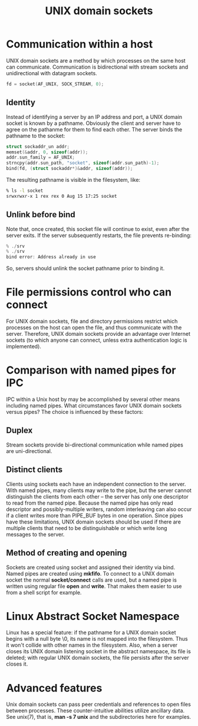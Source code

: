 #+TITLE: UNIX domain sockets
#+OPTIONS: ^:nil

* Communication within a host
UNIX domain sockets are a method by which processes on the same
host can communicate. Communication is bidirectional with stream
sockets and unidirectional with datagram sockets.

#+BEGIN_SRC c
  fd = socket(AF_UNIX, SOCK_STREAM, 0);
#+END_SRC

** Identity
Instead of identifying a server by an IP address and port, a UNIX
domain socket is known by a pathname. Obviously the client and
server have to agree on the pathanme for them to find each other.
The server binds the pathname to the socket:
#+BEGIN_SRC c
  struct sockaddr_un addr;
  memset(&addr, 0, sizeof(addr));
  addr.sun_family = AF_UNIX;
  strncpy(addr.sun_path, "socket", sizeof(addr.sun_path)-1);
  bind(fd, (struct sockaddr*)&addr, sizeof(addr));
#+END_SRC

The resulting pathname is visible in the filesystem, like:
#+BEGIN_SRC sh
  % ls -l socket
  srwxrwxr-x 1 rex rex 0 Aug 15 17:25 socket
#+END_SRC

** Unlink before bind
Note that, once created, this socket file will continue to exist,
even after the server exits. If the server subsequently restarts,
the file prevents re-binding:
#+BEGIN_SRC c
  % ./srv
  % ./srv
  bind error: Address already in use
#+END_SRC

So, servers should unlink the socket pathname prior to binding 
it.

* File permissions control who can connect
For UNIX domain sockets, file and directory permissions restrict
which processes on the host can open the file, and thus communicate
with the server. Therefore, UNIX domain sockets provide an advantage
over Internet sockets (to which anyone can connect, unless extra
authentication logic is implemented).

* Comparison with named pipes for IPC
IPC within a Unix host by may be accomplished by several other
means including named pipes. What circumstances favor UNIX domain
sockets versus pipes? The choice is influenced by these factors:

** Duplex
Stream sockets provide bi-directional communication while named
pipes are uni-directional.

** Distinct clients
Clients using sockets each have an independent connection to the
server. With named pipes, many clients may write to the pipe, but
the server cannot distinguish the clients from each other -- the
server has only one descriptor to read from the named pipe.
Because the named pipe has only read descriptor and 
possibly-multiple writers, random interleaving can also occur if
a client writes more than PIPE_BUF bytes in one operation. Since
pipes have these limitations, UNIX domain sockets should be used
if there are multiple clients that need to be distinguishable or
which write long messages to the server.

** Method of creating and opening
Sockets are created using socket and assigned their identity via
bind. Named pipes are created using *mkfifo*. To connect to a 
UNIX domain socket the normal *socket/connect* calls are used, 
but a named pipe is written using regular file *open* and *write*.
That makes them easier to use from a shell script for example.

* Linux Abstract Socket Namespace
Linux has a special feature: if the pathname for a UNIX domain socket
begins with a null byte \0, its name is not mapped into the filesystem.
Thus it won't collide with other names in the filesystem. Also, when
a server closes its UNIX domain listening socket in the abstract
namespace, its file is deleted; with regular UNIX domain sockets,
the file persists after the server closes it.

* Advanced features
Unix domain sockets can pass peer credentials and references to open
files between processes. These counter-intuitive abilities utilize
ancillary data. See unix(7), that is, *man -s 7 unix* and the 
subdirectories here for examples.
